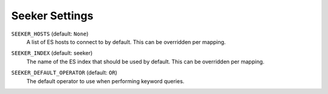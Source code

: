 Seeker Settings
===============

.. _setting-seeker-hosts:

``SEEKER_HOSTS`` (default: ``None``)
    A list of ES hosts to connect to by default. This can be overridden per mapping.

.. _setting-seeker-index:

``SEEKER_INDEX`` (default: seeker)
    The name of the ES index that should be used by default. This can be overridden per mapping.

.. _setting-seeker-default-operator:

``SEEKER_DEFAULT_OPERATOR`` (default: ``OR``)
     The default operator to use when performing keyword queries.
